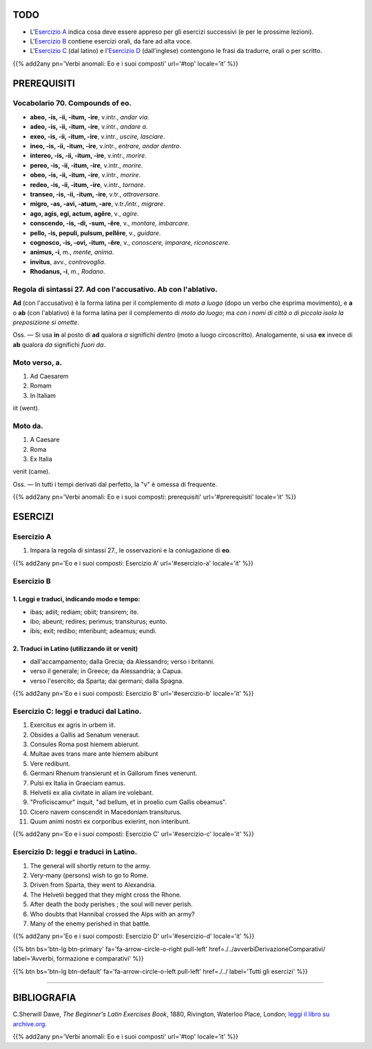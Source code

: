 .. title: Esercizi elementari di Latino. Verbi anomali: Eo e i suoi composti.
.. slug: verbiAnomaliEoCompostiDiEo
.. date: 2017-03-27 17:45:42 UTC+01:00
.. tags: latino, verbo, verbi anomali, eo, composti di eo, grammatica, grammatica latina, esercizi. beginner's latin exercises
.. category: latino
.. link: https://archive.org/details/beginnerslatine01dawegoog
.. description: latino, verbo, verbi anomali, eo, composti di eo, grammatica, grammatica latina, esercizi. da The Beginner's Latin Esercizio Book, C.Sherwill Dawe.
.. type: text
.. previewimage: /images/mCC.jpg


.. media:: http://instagr.am/p/BRnFutljsMA/


TODO
====

* L'`Esercizio A`_ indica cosa deve essere appreso per gli esercizi successivi (e per le prossime lezioni). 
* L'`Esercizio B`_ contiene esercizi orali, da fare ad alta voce. 
* L'`Esercizio C`_ (dal latino) e l'`Esercizio D`_ (dall'inglese) contengono le frasi da tradurre, orali o per scritto.

{{% add2any pn='Verbi anomali: Eo e i suoi composti' url='#top' locale='it' %}}

.. _PREREQUISITI:

PREREQUISITI
=============

Vocabolario 70. Compounds of **eo**. 
----------------------------------------

* **abeo, -is, -ii, -itum, -ire**, v.intr., *andar via*. 
* **adeo, -is, -ii, -itum, -ire**, v.intr., *andare a*. 
* **exeo, -is, -ii, -itum, -ire**, v.intr., *uscire, lasciare*. 
* **ineo, -is, -ii, -itum, -ire**, v.intr., *entrare, andar dentro*. 
* **intereo, -is, -ii, -itum, -ire**, v.intr., *morire*. 
* **pereo, -is, -ii, -itum, -ire**, v.intr., *morire*.
* **obeo, -is, -ii, -itum, -ire**, v.intr., *morire*. 
* **redeo, -is, -ii, -itum, -ire**, v.intr., *tornare*. 
* **transeo, -is, -ii, -itum, -ire**, v.tr., *attraversare*. 
* **migro, -as, -avi, -atum, -are**, v.tr./intr., *migrare*. 
* **ago, agis, egi, actum, agĕre**, v., *agire*. 
* **conscendo, -is, -di, -sum, -ĕre**, v., *montare, imbarcare*. 
* **pello, -is, pepuli, pulsum, pellĕre**, v., *guidare*. 
* **cognosco, -is, -ovi, -itum, -ĕre**, v., *conoscere, imparare, riconoscere*. 
* **animus, -i**, m., *mente, anima*. 
* **invitus**, avv., *controvoglia*. 
* **Rhodanus, -i**, m., *Rodano*. 


Regola di sintassi 27. Ad con l'accusativo. Ab con l'ablativo.
---------------------------------------------------------------
**Ad** (con l'accusativo) è la forma latina per il complemento di *moto a luogo* (dopo un verbo che esprima movimento), 
e **a** o **ab** (con l'ablativo) è la forma latina per il complemento di *moto da luogo*; 
ma *con i nomi di città o di piccola isola la preposizione si omette*. 

Oss. — Si usa **in** al posto di **ad** qualora *a* significhi *dentro* (moto a luogo circoscritto). 
Analogamente, si usa **ex** invece di **ab** qualora *da* significhi *fuori da*. 

Moto verso, a.
---------------
1. Ad Caesarem
2. Romam
3. In Italiam

iit (went).

Moto da. 
------------
1. A Caesare
2. Roma
3. Ex Italia 

venit (came). 

Oss. — In tutti i tempi derivati dal perfetto, la "v" è omessa di frequente. 


{{% add2any pn='Verbi anomali: Eo e i suoi composti: prerequisiti' url='#prerequisiti' locale='it' %}}


ESERCIZI
=========

.. _Esercizio A:

Esercizio A 
-----------

1. Impara la regola di sintassi 27., le osservazioni e la coniugazione di **eo**.

{{% add2any pn='Eo e i suoi composti: Esercizio A' url='#esercizio-a' locale='it' %}}

.. _Esercizio B:

Esercizio B 
-----------

1. Leggi e traduci, indicando modo e tempo: 
~~~~~~~~~~~~~~~~~~~~~~~~~~~~~~~~~~~~~~~~~~~~~~~~~~~~~~

* ibas; adiit; rediam; obiit; transirem; ite. 
* ibo; abeunt; redires; perimus; transiturus; eunto. 
* ibis; exit; redibo; mteribunt; adeamus; eundi.


2. Traduci in Latino (utilizzando iit or venit)
~~~~~~~~~~~~~~~~~~~~~~~~~~~~~~~~~~~~~~~~~~~~~~~~~~~~~~~~~~~~~~~

* dall'accampamento; dalla Grecia; da Alessandro; verso i britanni. 
* verso il generale; in Greece; da Alessandria; a Capua.
* verso l'esercito; da Sparta; dai germani; dalla Spagna. 

{{% add2any pn='Eo e i suoi composti: Esercizio B' url='#esercizio-b' locale='it' %}}


.. _Esercizio C:

Esercizio C: leggi e traduci dal Latino.
------------------------------------------ 

1. Exercitus ex agris in urbem iit.
2. Obsides a Gallis ad Senatum veneraut. 
3. Consules Roma post hiemem abierunt. 
4. Multae aves trans mare ante hiemem abibunt 
5. Vere redibunt. 
6. Germani Rhenum transierunt et in Gallorum fines venerunt. 
7. Pulsi ex Italia in Graeciam eamus. 
8. Helvetii ex alia civitate in aliam ire volebant. 
9. "Proficiscamur" inquit, "ad bellum, et in proelio cum Gallis obeamus". 
10. Cicero navem conscendit in Macedoniam transiturus. 
11. Quum animi nostri ex corporibus exierint, non interibunt. 

{{% add2any pn='Eo e i suoi composti: Esercizio C' url='#esercizio-c' locale='it' %}}

.. _Esercizio D:

Esercizio D: leggi e traduci in Latino. 
--------------------------------------------

1. The general will shortly return to the army. 
2. Very-many (persons) wish to go to Rome. 
3. Driven from Sparta, they went to Alexandria. 
4. The Helvetii begged that they might cross the Rhone. 
5. After death the body perishes ; the soul will never perish. 
6. Who doubts that Hannibal crossed the Alps with an army? 
7. Many of the enemy perished in that battle. 

{{% add2any pn='Eo e i suoi composti: Esercizio D' url='#esercizio-d' locale='it' %}}

{{% btn bs='btn-lg btn-primary' fa='fa-arrow-circle-o-right pull-left' href=./../avverbiDerivazioneComparativi/ label='Avverbi, formazione e comparativi' %}}

{{% btn bs='btn-lg btn-default' fa='fa-arrow-circle-o-left pull-left' href=./../ label='Tutti gli esercizi' %}}

----

BIBLIOGRAFIA
============

C.Sherwill Dawe, *The Beginner's Latin Exercises Book*, 1880, Rivington, Waterloo Place, London; `leggi il libro su archive.org. <https://archive.org/details/beginnerslatine01dawegoog>`_

{{% add2any pn='Verbi anomali: Eo e i suoi composti' url='#top' locale='it' %}}
